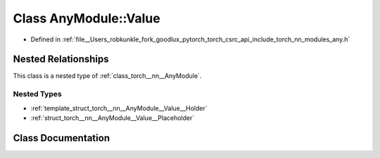 .. _class_torch__nn__AnyModule__Value:

Class AnyModule::Value
======================

- Defined in :ref:`file__Users_robkunkle_fork_goodlux_pytorch_torch_csrc_api_include_torch_nn_modules_any.h`


Nested Relationships
--------------------

This class is a nested type of :ref:`class_torch__nn__AnyModule`.


Nested Types
************

- :ref:`template_struct_torch__nn__AnyModule__Value__Holder`
- :ref:`struct_torch__nn__AnyModule__Value__Placeholder`


Class Documentation
-------------------


.. doxygenclass:: torch::nn::AnyModule::Value
   :members:
   :protected-members:
   :undoc-members: